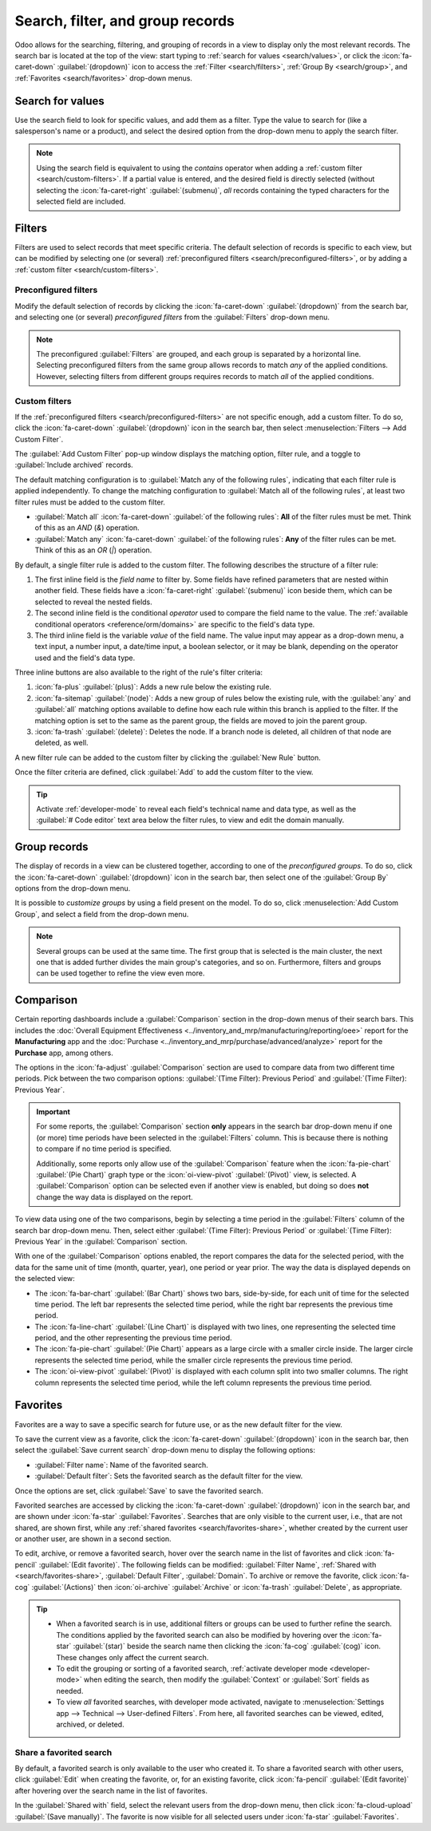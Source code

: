 =================================
Search, filter, and group records
=================================

Odoo allows for the searching, filtering, and grouping of records in a view to display only the most
relevant records. The search bar is located at the top of the view: start typing to :ref:`search for
values <search/values>`, or click the :icon:`fa-caret-down` :guilabel:`(dropdown)` icon to access
the :ref:`Filter <search/filters>`, :ref:`Group By <search/group>`, and :ref:`Favorites
<search/favorites>` drop-down menus.

.. _search/values:

Search for values
=================

Use the search field to look for specific values, and add them as a filter. Type the value to search
for (like a salesperson's name or a product), and select the desired option from the drop-down menu
to apply the search filter.

.. example::
   Instead of adding a :ref:`custom filter <search/custom-filters>` to select records where
   *Mitchell Admin* is the salesperson on the *Sales Analysis* report (:menuselection:`Sales app -->
   Reporting --> Sales`), search for `Mitch`, and click the :icon:`fa-caret-right`
   :guilabel:`(submenu)` icon next to :guilabel:`Search Salesperson for: Mitch`, and select
   :guilabel:`Mitchell Admin`.

   .. image:: search/search-values.png
      :alt: Searching for a specific value on the Sales Analysis report

.. note::
   Using the search field is equivalent to using the *contains* operator when adding a :ref:`custom
   filter <search/custom-filters>`. If a partial value is entered, and the desired field is directly
   selected (without selecting the :icon:`fa-caret-right` :guilabel:`(submenu)`, *all* records
   containing the typed characters for the selected field are included.

.. _search/filters:

Filters
=======

Filters are used to select records that meet specific criteria. The default selection of records is
specific to each view, but can be modified by selecting one (or several) :ref:`preconfigured filters
<search/preconfigured-filters>`, or by adding a :ref:`custom filter <search/custom-filters>`.

.. _search/preconfigured-filters:

Preconfigured filters
---------------------

Modify the default selection of records by clicking the :icon:`fa-caret-down` :guilabel:`(dropdown)`
from the search bar, and selecting one (or several) *preconfigured filters* from the
:guilabel:`Filters` drop-down menu.

.. example::
   On the *Sales Analysis* report (:menuselection:`Sales app --> Reporting --> Sales`), only records
   that are at the *sales order* stage, with an *order date* within the last 365 days, are selected
   by default.

   To also include records at the *quotation* stage, select :guilabel:`Quotations` from the
   :guilabel:`Filters`.

   Furthermore, to *only* include sales order and quotation records from a specific year, like 2024,
   for example, first remove the existing `Order Date: Last 365 Days` filter by clicking
   :icon:`fa-times` :guilabel:`(cancel)`, then select the :menuselection:`Order Date --> 2024`
   filter.

   .. image:: search/preconfigured-filters.png
      :alt: Using preconfigured filters on the Sales Analysis report

.. note::
   The preconfigured :guilabel:`Filters` are grouped, and each group is separated by a horizontal
   line. Selecting preconfigured filters from the same group allows records to match *any* of the
   applied conditions. However, selecting filters from different groups requires records to match
   *all* of the applied conditions.

.. _search/custom-filters:

Custom filters
--------------

If the :ref:`preconfigured filters <search/preconfigured-filters>` are not specific enough, add a
custom filter. To do so, click the :icon:`fa-caret-down` :guilabel:`(dropdown)` icon in the search
bar, then select :menuselection:`Filters --> Add Custom Filter`.

The :guilabel:`Add Custom Filter` pop-up window displays the matching option, filter rule, and a
toggle to :guilabel:`Include archived` records.

.. image:: search/custom-filter.png
   :alt: The Add Custom Filter pop-up window.

The default matching configuration is to :guilabel:`Match any of the following rules`, indicating
that each filter rule is applied independently. To change the matching configuration to
:guilabel:`Match all of the following rules`, at least two filter rules must be added to the custom
filter.

- :guilabel:`Match all` :icon:`fa-caret-down` :guilabel:`of the following rules`: **All** of the
  filter rules must be met. Think of this as an *AND* (`&`) operation.
- :guilabel:`Match any` :icon:`fa-caret-down` :guilabel:`of the following rules`: **Any** of the
  filter rules can be met. Think of this as an *OR* (`|`) operation.

By default, a single filter rule is added to the custom filter. The following describes the
structure of a filter rule:

#. The first inline field is the *field name* to filter by. Some fields have refined parameters that
   are nested within another field. These fields have a :icon:`fa-caret-right` :guilabel:`(submenu)`
   icon beside them, which can be selected to reveal the nested fields.
#. The second inline field is the conditional *operator* used to compare the field name to the
   value. The :ref:`available conditional operators <reference/orm/domains>` are specific to the
   field's data type.
#. The third inline field is the variable *value* of the field name. The value input may appear as a
   drop-down menu, a text input, a number input, a date/time input, a boolean selector, or it may be
   blank, depending on the operator used and the field's data type.

Three inline buttons are also available to the right of the rule's filter criteria:

#. :icon:`fa-plus` :guilabel:`(plus)`: Adds a new rule below the existing rule.
#. :icon:`fa-sitemap` :guilabel:`(node)`: Adds a new group of rules below the existing rule, with
   the :guilabel:`any` and :guilabel:`all` matching options available to define how each rule within
   this branch is applied to the filter. If the matching option is set to the same as the parent
   group, the fields are moved to join the parent group.

   .. example::
      If the matching option is set to :guilabel:`Match all` :icon:`fa-caret-down` :guilabel:`of the
      following rules`, and a new branch is added with its matching option changed from
      :guilabel:`any` :icon:`fa-caret-down` :guilabel:`of` to :guilabel:`all` :icon:`fa-caret-down`
      :guilabel:`of`, the newly-added branch disappears, and its group of rules are moved to the
      parent group.

#. :icon:`fa-trash` :guilabel:`(delete)`: Deletes the node. If a branch node is deleted, all
   children of that node are deleted, as well.

A new filter rule can be added to the custom filter by clicking the :guilabel:`New Rule` button.

Once the filter criteria are defined, click :guilabel:`Add` to add the custom filter to the view.

.. example::
   To target all leads and opportunities from the :menuselection:`CRM` app that are in the *Won*
   stage, and have an expected revenue greater than $1,000, the following should be entered:

   :guilabel:`Match all` :icon:`fa-caret-down` :guilabel:`of the following rules:`

   #. :guilabel:`Stage` :guilabel:`is in` :guilabel:`Won`
   #. :guilabel:`Expected Revenue` :guilabel:`>` `1,000`
   #. :guilabel:`any` :icon:`fa-caret-down` :guilabel:`of:`

      - :guilabel:`Type` :guilabel:`=` :guilabel:`Lead`
      - :guilabel:`Type` :guilabel:`=` :guilabel:`Opportunity`

   .. image:: search/custom-filter-example.png
      :alt: Adding a custom filter to filter specific records in CRM.

.. tip::
   Activate :ref:`developer-mode` to reveal each field's technical name and data type, as well as
   the :guilabel:`# Code editor` text area below the filter rules, to view and edit the domain
   manually.

.. _search/group:

Group records
=============

The display of records in a view can be clustered together, according to one of the *preconfigured
groups*. To do so, click the :icon:`fa-caret-down` :guilabel:`(dropdown)` icon in the search bar,
then select one of the :guilabel:`Group By` options from the drop-down menu.

.. example::
   To group the records by salesperson on the *Sales Analysis* report (:menuselection:`Sales app -->
   Reporting --> Sales`), click the :guilabel:`Salesperson` option from the :guilabel:`Group By`
   drop-down menu. The view changes to group the records by salesperson, without filtering out any
   records.

   .. image:: search/group.png
      :alt: Grouping records on the Sales Analysis report

It is possible to *customize groups* by using a field present on the model. To do so, click
:menuselection:`Add Custom Group`, and select a field from the drop-down menu.

.. note::
   Several groups can be used at the same time. The first group that is selected is the main
   cluster, the next one that is added further divides the main group's categories, and so on.
   Furthermore, filters and groups can be used together to refine the view even more.

.. _search/comparison:

Comparison
==========

Certain reporting dashboards include a :guilabel:`Comparison` section in the drop-down menus of
their search bars. This includes the :doc:`Overall Equipment Effectiveness
<../inventory_and_mrp/manufacturing/reporting/oee>` report for the **Manufacturing** app and the
:doc:`Purchase <../inventory_and_mrp/purchase/advanced/analyze>` report for the **Purchase** app,
among others.

The options in the :icon:`fa-adjust` :guilabel:`Comparison` section are used to compare data from
two different time periods. Pick between the two comparison options: :guilabel:`(Time Filter):
Previous Period` and :guilabel:`(Time Filter): Previous Year`.

.. important::
   For some reports, the :guilabel:`Comparison` section **only** appears in the search bar drop-down
   menu if one (or more) time periods have been selected in the :guilabel:`Filters` column. This is
   because there is nothing to compare if no time period is specified.

   Additionally, some reports only allow use of the :guilabel:`Comparison` feature when the
   :icon:`fa-pie-chart` :guilabel:`(Pie Chart)` graph type or the :icon:`oi-view-pivot`
   :guilabel:`(Pivot)` view, is selected. A :guilabel:`Comparison` option can be selected even if
   another view is enabled, but doing so does **not** change the way data is displayed on the
   report.

.. image:: search/comparison-section.png
   :alt: The search bar for the production analysis report.

To view data using one of the two comparisons, begin by selecting a time period in the
:guilabel:`Filters` column of the search bar drop-down menu. Then, select either :guilabel:`(Time
Filter): Previous Period` or :guilabel:`(Time Filter): Previous Year` in the :guilabel:`Comparison`
section.

With one of the :guilabel:`Comparison` options enabled, the report compares the data for the
selected period, with the data for the same unit of time (month, quarter, year), one period or year
prior. The way the data is displayed depends on the selected view:

- The :icon:`fa-bar-chart` :guilabel:`(Bar Chart)` shows two bars, side-by-side, for each unit of
  time for the selected time period. The left bar represents the selected time period, while the
  right bar represents the previous time period.
- The :icon:`fa-line-chart` :guilabel:`(Line Chart)` is displayed with two lines, one representing
  the selected time period, and the other representing the previous time period.
- The :icon:`fa-pie-chart` :guilabel:`(Pie Chart)` appears as a large circle with a smaller circle
  inside. The larger circle represents the selected time period, while the smaller circle represents
  the previous time period.
- The :icon:`oi-view-pivot` :guilabel:`(Pivot)` is displayed with each column split into two smaller
  columns. The right column represents the selected time period, while the left column represents
  the previous time period.

.. example::
   In the :guilabel:`Production Analysis` report of the :menuselection:`Manufacturing` app, data for
   the second quarter of 2024 is compared to data for the second quarter of 2023. :guilabel:`Q2` is
   selected in the :guilabel:`End Date` filter section of the search bar drop-down
   menu. In the :guilabel:`Comparison` section, :guilabel:`End Date: Previous Year` is selected.

   The current year is 2024, so the larger circle shows data for the second quarter (Q2) of 2024.
   The smaller circle shows data for the second quarter (Q2) of 2023, which is the same time period,
   but one *year* prior.

   If :guilabel:`End Date: Previous Period` is selected instead, the smaller circle shows data for
   the first quarter (Q1) of 2024, which is the same time period, but one *period* prior.

   .. image:: search/comparison.png
      :alt: The comparison view of the Production Analysis report.

.. _search/favorites:

Favorites
=========

Favorites are a way to save a specific search for future use, or as the new default filter for the
view.

To save the current view as a favorite, click the :icon:`fa-caret-down` :guilabel:`(dropdown)` icon
in the search bar, then select the :guilabel:`Save current search` drop-down menu to display the
following options:

- :guilabel:`Filter name`: Name of the favorited search.
- :guilabel:`Default filter`: Sets the favorited search as the default filter for the view.

Once the options are set, click :guilabel:`Save` to save the favorited search.

.. image:: search/favorites.png
   :alt: Saving a favorite search on the Sales Analysis report.
   :scale: 80%

Favorited searches are accessed by clicking the :icon:`fa-caret-down` :guilabel:`(dropdown)` icon
in the search bar, and are shown under :icon:`fa-star` :guilabel:`Favorites`. Searches that are only
visible to the current user, i.e., that are not shared, are shown first, while any :ref:`shared
favorites <search/favorites-share>`, whether created by the current user or another user, are shown
in a second section.

To edit, archive, or remove a favorited search, hover over the search name in the list of favorites
and click :icon:`fa-pencil` :guilabel:`(Edit favorite)`. The following fields can be modified:
:guilabel:`Filter Name`, :ref:`Shared with <search/favorites-share>`, :guilabel:`Default Filter`,
:guilabel:`Domain`. To archive or remove the favorite, click :icon:`fa-cog` :guilabel:`(Actions)`
then :icon:`oi-archive` :guilabel:`Archive` or :icon:`fa-trash` :guilabel:`Delete`, as appropriate.

.. tip::
   - When a favorited search is in use, additional filters or groups can be used to further refine
     the search. The conditions applied by the favorited search can also be modified by hovering
     over the :icon:`fa-star` :guilabel:`(star)` beside the search name then clicking the
     :icon:`fa-cog` :guilabel:`(cog)` icon. These changes only affect the current search.
   - To edit the grouping or sorting of a favorited search, :ref:`activate developer mode
     <developer-mode>` when editing the search, then modify the :guilabel:`Context` or
     :guilabel:`Sort` fields as needed.
   - To view *all* favorited searches, with developer mode activated, navigate to
     :menuselection:`Settings app --> Technical --> User-defined Filters`. From here, all favorited
     searches can be viewed, edited, archived, or deleted.

.. _search/favorites-share:

Share a favorited search
------------------------

By default, a favorited search is only available to the user who created it. To share a favorited
search with other users, click :guilabel:`Edit` when creating the favorite, or, for an existing
favorite, click :icon:`fa-pencil` :guilabel:`(Edit favorite)` after hovering over the search name in
the list of favorites.

In the :guilabel:`Shared with` field, select the relevant users from the drop-down menu, then click
:icon:`fa-cloud-upload` :guilabel:`(Save manually)`. The favorite is now visible for all selected
users under :icon:`fa-star` :guilabel:`Favorites`.
